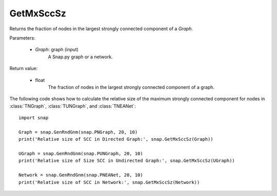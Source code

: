 GetMxSccSz
''''''''''

.. function:: GetMxSccSz(Graph)

Returns the fraction of nodes in the largest strongly connected component of a *Graph*.

Parameters:

 - *Graph*: graph (input)
     A Snap.py graph or a network.
 
Return value:

 - float
     The fraction of nodes in the largest strongly connected component of a graph.


The following code shows how to calculate the relative size of the maximum strongly connected component for nodes in
:class:`TNGraph`, :class:`TUNGraph`, and :class:`TNEANet`::

  import snap

  Graph = snap.GenRndGnm(snap.PNGraph, 20, 10)
  print('Relative size of SCC in Directed Graph:', snap.GetMxSccSz(Graph))

  UGraph = snap.GenRndGnm(snap.PUNGraph, 20, 10)
  print('Relative size of Size SCC in Undirected Graph:', snap.GetMxSccSz(UGraph))

  Network = snap.GenRndGnm(snap.PNEANet, 20, 10)
  print('Relative size of SCC in Network:', snap.GetMxSccSz(Network))

